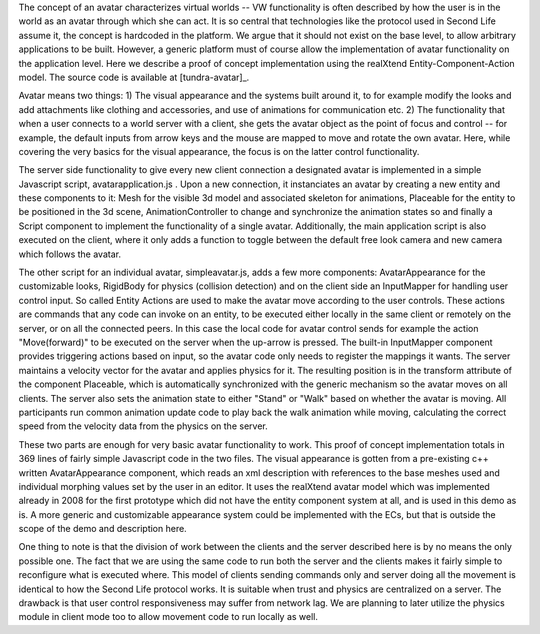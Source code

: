 The concept of an avatar characterizes virtual worlds -- VW
functionality is often described by how the user is in the world as an
avatar through which she can act. It is so central that technologies
like the protocol used in Second Life assume it, the concept is
hardcoded in the platform. We argue that it should not exist on the
base level, to allow arbitrary applications to be built. However, a
generic platform must of course allow the implementation of avatar
functionality on the application level. Here we describe a proof of
concept implementation using the realXtend Entity-Component-Action
model. The source code is available at [tundra-avatar]_.

Avatar means two things: 1) The visual appearance and the systems
built around it, to for example modify the looks and add attachments
like clothing and accessories, and use of animations for communication
etc.  2) The functionality that when a user connects to a world server
with a client, she gets the avatar object as the point of focus and
control -- for example, the default inputs from arrow keys and the
mouse are mapped to move and rotate the own avatar. Here, while
covering the very basics for the visual appearance, the focus is on
the latter control functionality.

The server side functionality to give every new client connection a
designated avatar is implemented in a simple Javascript script,
avatarapplication.js . Upon a new connection, it instanciates an
avatar by creating a new entity and these components to it: Mesh for
the visible 3d model and associated skeleton for animations, Placeable
for the entity to be positioned in the 3d scene, AnimationController
to change and synchronize the animation states so and finally a Script
component to implement the functionality of a single
avatar. Additionally, the main application script is also executed on
the client, where it only adds a function to toggle between the
default free look camera and new camera which follows the avatar.

The other script for an individual avatar, simpleavatar.js, adds a few
more components: AvatarAppearance for the customizable looks,
RigidBody for physics (collision detection) and on the client side an
InputMapper for handling user control input. So called Entity Actions
are used to make the avatar move according to the user controls. These
actions are commands that any code can invoke on an entity, to be
executed either locally in the same client or remotely on the server,
or on all the connected peers. In this case the local code for avatar
control sends for example the action "Move(forward)" to be executed on
the server when the up-arrow is pressed. The built-in InputMapper
component provides triggering actions based on input, so the avatar
code only needs to register the mappings it wants. The server
maintains a velocity vector for the avatar and applies physics for
it. The resulting position is in the transform attribute of the
component Placeable, which is automatically synchronized with the
generic mechanism so the avatar moves on all clients. The server also
sets the animation state to either "Stand" or "Walk" based on whether
the avatar is moving. All participants run common animation update
code to play back the walk animation while moving, calculating the
correct speed from the velocity data from the physics on the server.

These two parts are enough for very basic avatar functionality to
work. This proof of concept implementation totals in 369 lines of
fairly simple Javascript code in the two files. The visual appearance
is gotten from a pre-existing c++ written AvatarAppearance component,
which reads an xml description with references to the base meshes used
and individual morphing values set by the user in an editor. It uses
the realXtend avatar model which was implemented already in 2008 for
the first prototype which did not have the entity component system at
all, and is used in this demo as is. A more generic and customizable
appearance system could be implemented with the ECs, but that is
outside the scope of the demo and description here.

One thing to note is that the division of work between the clients and
the server described here is by no means the only possible one. The
fact that we are using the same code to run both the server and the
clients makes it fairly simple to reconfigure what is executed
where. This model of clients sending commands only and server doing
all the movement is identical to how the Second Life protocol
works. It is suitable when trust and physics are centralized on a
server. The drawback is that user control responsiveness may suffer
from network lag. We are planning to later utilize the physics module
in client mode too to allow movement code to run locally as well.
